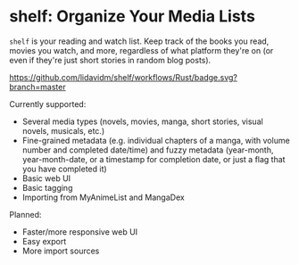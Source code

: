 * shelf: Organize Your Media Lists

=shelf= is your reading and watch list. Keep track of the books you read, movies you watch, and more, regardless of what platform they're on (or even if they're just short stories in random blog posts).

[[https://github.com/lidavidm/shelf/workflows/Rust/badge.svg?branch=master]]

Currently supported:

- Several media types (novels, movies, manga, short stories, visual novels, musicals, etc.)
- Fine-grained metadata (e.g. individual chapters of a manga, with volume number and completed date/time) and fuzzy metadata (year-month, year-month-date, or a timestamp for completion date, or just a flag that you have completed it)
- Basic web UI
- Basic tagging
- Importing from MyAnimeList and MangaDex

Planned:

- Faster/more responsive web UI
- Easy export
- More import sources
